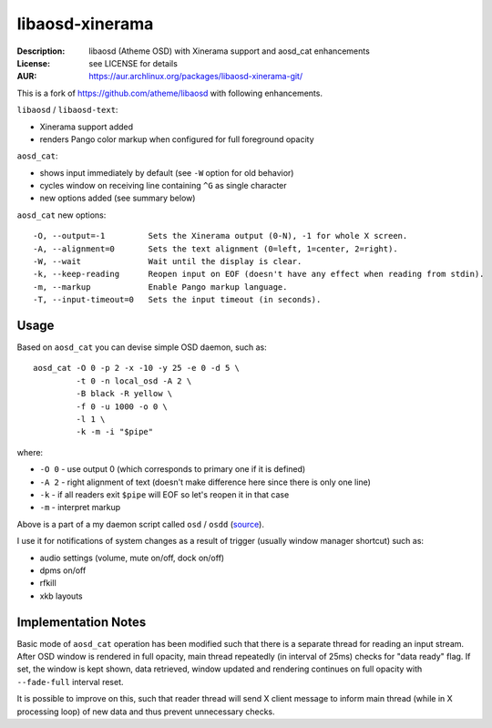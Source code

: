 libaosd-xinerama
================

:Description: libaosd (Atheme OSD) with Xinerama support and aosd_cat enhancements
:License: see LICENSE for details
:AUR: https://aur.archlinux.org/packages/libaosd-xinerama-git/

This is a fork of https://github.com/atheme/libaosd with following enhancements.

``libaosd`` / ``libaosd-text``:

* Xinerama support added
* renders Pango color markup when configured for full foreground opacity

``aosd_cat``:

* shows input immediately by default (see ``-W`` option for old behavior)
* cycles window on receiving line containing ``^G`` as single character
* new options added (see summary below)

``aosd_cat`` new options::

    -O, --output=-1         Sets the Xinerama output (0-N), -1 for whole X screen.
    -A, --alignment=0       Sets the text alignment (0=left, 1=center, 2=right).
    -W, --wait              Wait until the display is clear.
    -k, --keep-reading      Reopen input on EOF (doesn't have any effect when reading from stdin).
    -m, --markup            Enable Pango markup language.
    -T, --input-timeout=0   Sets the input timeout (in seconds).


Usage
-----

Based on ``aosd_cat`` you can devise simple OSD daemon, such as::

    aosd_cat -O 0 -p 2 -x -10 -y 25 -e 0 -d 5 \
             -t 0 -n local_osd -A 2 \
             -B black -R yellow \
             -f 0 -u 1000 -o 0 \
             -l 1 \
             -k -m -i "$pipe"

where:

* ``-O 0`` - use output 0 (which corresponds to primary one if it is defined)
* ``-A 2`` - right alignment of text (doesn't make difference here since there is only one line)
* ``-k``   - if all readers exit ``$pipe`` will EOF so let's reopen it in that case
* ``-m``   - interpret markup

Above is a part of a my daemon script called ``osd`` / ``osdd``
(`source <https://github.com/mkoskar/homefiles/blob/master/bin/osd>`_).

I use it for notifications of system changes as a result of trigger
(usually window manager shortcut) such as:

* audio settings (volume, mute on/off, dock on/off)
* dpms on/off
* rfkill
* xkb layouts


Implementation Notes
--------------------

Basic mode of ``aosd_cat`` operation has been modified such that there is a
separate thread for reading an input stream. After OSD window is rendered
in full opacity, main thread repeatedly (in interval of 25ms) checks for
"data ready" flag. If set, the window is kept shown, data retrieved,
window updated and rendering continues on full opacity with ``--fade-full``
interval reset.

It is possible to improve on this, such that reader thread will send X client
message to inform main thread (while in X processing loop) of new data and thus
prevent unnecessary checks.
